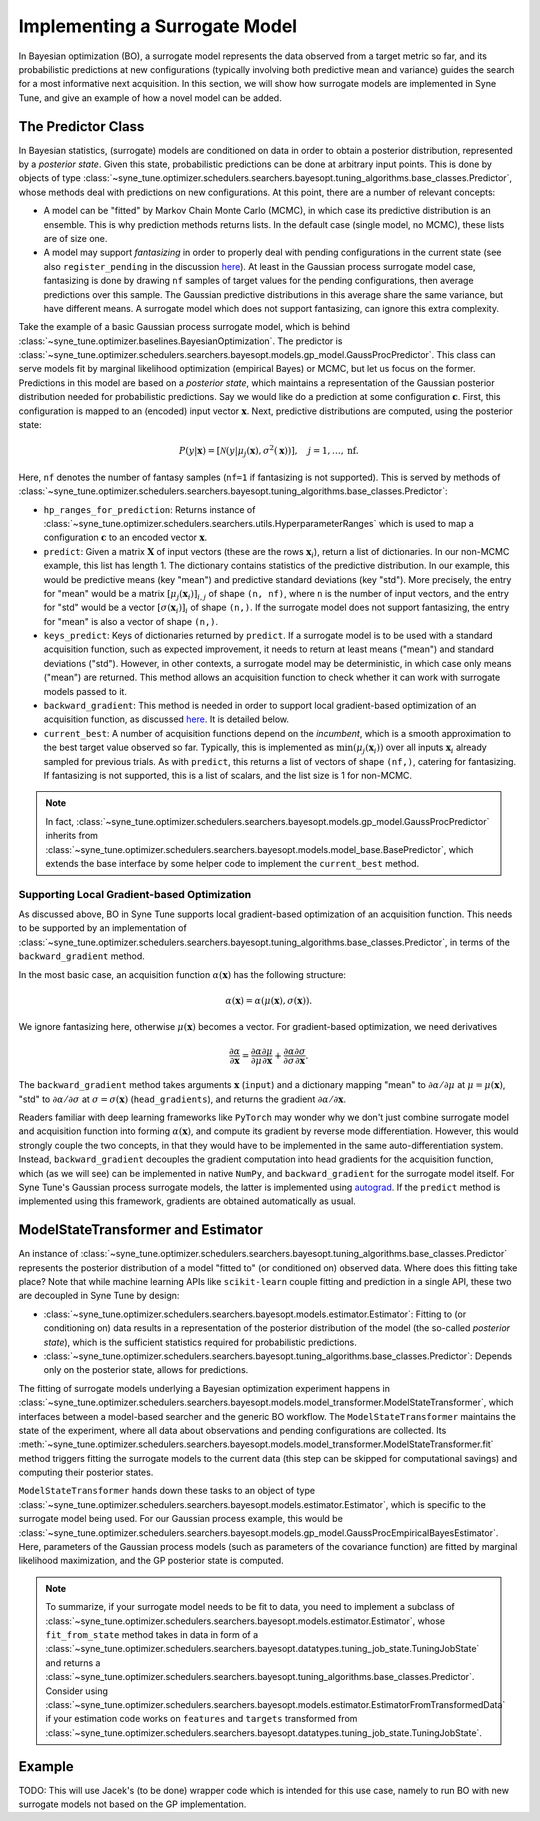 Implementing a Surrogate Model
==============================

In Bayesian optimization (BO), a surrogate model represents the data observed
from a target metric so far, and its probabilistic predictions at new
configurations (typically involving both predictive mean and variance) guides
the search for a most informative next acquisition. In this section, we will
show how surrogate models are implemented in Syne Tune, and give an example of
how a novel model can be added.

The Predictor Class
-------------------

In Bayesian statistics, (surrogate) models are conditioned on data in order to
obtain a posterior distribution, represented by a *posterior state*. Given this
state, probabilistic predictions can be done at arbitrary input points. This is
done by objects of type
:class:`~syne_tune.optimizer.schedulers.searchers.bayesopt.tuning_algorithms.base_classes.Predictor`,
whose methods deal with predictions on new configurations. At this point, there
are a number of relevant concepts:

* A model can be "fitted" by Markov Chain Monte Carlo (MCMC), in which case its
  predictive distribution is an ensemble. This is why prediction methods
  returns lists. In the default case (single model, no MCMC), these lists are
  of size one.
* A model may support *fantasizing* in order to properly deal with pending
  configurations in the current state (see also ``register_pending`` in the
  discussion `here <../developer/random_search.html#fifoscheduler-and-randomsearcher>`__).
  At least in the Gaussian process surrogate model case, fantasizing is done
  by drawing ``nf`` samples of target values for the pending configurations,
  then average predictions over this sample. The Gaussian predictive
  distributions in this average share the same variance, but have different
  means. A surrogate model which does not support fantasizing, can ignore this
  extra complexity.

Take the example of a basic Gaussian process surrogate model, which is behind
:class:`~syne_tune.optimizer.baselines.BayesianOptimization`. The predictor is
:class:`~syne_tune.optimizer.schedulers.searchers.bayesopt.models.gp_model.GaussProcPredictor`.
This class can serve models fit by marginal likelihood optimization (empirical
Bayes) or MCMC, but let us focus on the former. Predictions in this model are
based on a *posterior state*, which maintains a representation of the Gaussian
posterior distribution needed for probabilistic predictions. Say we would like
do a prediction at some configuration :math:`\mathbf{c}`. First, this
configuration is mapped to an (encoded) input vector :math:`\mathbf{x}`. Next,
predictive distributions are computed, using the posterior state:

.. math::
   P(y | \mathbf{x}) = \left[ \mathcal{N}(y | \mu_j(\mathbf{x}),
   \sigma^2(\mathbf{x})) \right],\quad j=1,\dots, \mathrm{nf}.

Here, ``nf`` denotes the number of fantasy samples (``nf=1`` if fantasizing is not
supported). This is served by methods of
:class:`~syne_tune.optimizer.schedulers.searchers.bayesopt.tuning_algorithms.base_classes.Predictor`:

* ``hp_ranges_for_prediction``: Returns instance of
  :class:`~syne_tune.optimizer.schedulers.searchers.utils.HyperparameterRanges`
  which is used to map a configuration :math:`\mathbf{c}` to an encoded
  vector :math:`\mathbf{x}`.
* ``predict``: Given a matrix :math:`\mathbf{X}` of input vectors (these are
  the rows :math:`\mathbf{x}_i`), return a list of dictionaries. In our
  non-MCMC example, this list has length 1. The dictionary contains
  statistics of the predictive distribution. In our example, this would be
  predictive means (key "mean") and predictive standard deviations (key
  "std"). More precisely, the entry for "mean" would be a matrix
  :math:`[\mu_j(\mathbf{x}_i)]_{i,j}` of shape ``(n, nf)``, where ``n`` is
  the number of input vectors, and the entry for "std" would be a vector
  :math:`[\sigma(\mathbf{x}_i)]_i` of shape ``(n,)``. If the surrogate
  model does not support fantasizing, the entry for "mean" is also a
  vector of shape ``(n,)``.
* ``keys_predict``: Keys of dictionaries returned by ``predict``. If a
  surrogate model is to be used with a standard acquisition function, such
  as expected improvement, it needs to return at least means ("mean") and
  standard deviations ("std"). However, in other contexts, a surrogate
  model may be deterministic, in which case only means ("mean") are
  returned. This method allows an acquisition function to check whether
  it can work with surrogate models passed to it.
* ``backward_gradient``: This method is needed in order to support local
  gradient-based optimization of an acquisition function, as discussed
  `here <overview_structure.html#a-walk-through-bayesian-optimization>`__.
  It is detailed below.
* ``current_best``: A number of acquisition functions depend on the
  *incumbent*, which is a smooth approximation to the best target value
  observed so far. Typically, this is implemented as
  :math:`\mathrm{min}(\mu_j(\mathbf{x}_i))` over all inputs
  :math:`\mathbf{x}_i` already sampled for previous trials. As with
  ``predict``, this returns a list of vectors of shape ``(nf,)``,
  catering for fantasizing. If fantasizing is not supported, this is
  a list of scalars, and the list size is 1 for non-MCMC.

.. note::
   In fact,
   :class:`~syne_tune.optimizer.schedulers.searchers.bayesopt.models.gp_model.GaussProcPredictor`
   inherits from
   :class:`~syne_tune.optimizer.schedulers.searchers.bayesopt.models.model_base.BasePredictor`,
   which extends the base interface by some helper code to implement the
   ``current_best`` method.

Supporting Local Gradient-based Optimization
~~~~~~~~~~~~~~~~~~~~~~~~~~~~~~~~~~~~~~~~~~~~

As discussed above, BO in Syne Tune supports local gradient-based optimization
of an acquisition function. This needs to be supported by an implementation of
:class:`~syne_tune.optimizer.schedulers.searchers.bayesopt.tuning_algorithms.base_classes.Predictor`,
in terms of the ``backward_gradient`` method.

In the most basic case, an acquisition function :math:`\alpha(\mathbf{x})` has
the following structure:

.. math::
   \alpha(\mathbf{x}) = \alpha(\mu(\mathbf{x}), \sigma(\mathbf{x})).

We ignore fantasizing here, otherwise :math:`\mu(\mathbf{x})` becomes a
vector. For gradient-based optimization, we need derivatives

.. math::
   \frac{\partial\alpha}{\partial\mathbf{x}} =
   \frac{\partial\alpha}{\partial\mu} \frac{\partial\mu}{\partial\mathbf{x}} +
   \frac{\partial\alpha}{\partial\sigma} \frac{\partial\sigma}{\partial\mathbf{x}}.

The ``backward_gradient`` method takes arguments :math:`\mathbf{x}` (``input``) and
a dictionary mapping "mean" to :math:`\partial\alpha/\partial\mu` at
:math:`\mu = \mu(\mathbf{x})`, "std" to :math:`\partial\alpha/\partial\sigma`
at :math:`\sigma = \sigma(\mathbf{x})` (``head_gradients``), and returns the
gradient :math:`\partial\alpha/\partial\mathbf{x}`.

Readers familiar with deep learning frameworks like ``PyTorch`` may wonder why
we don't just combine surrogate model and acquisition function into forming
:math:`\alpha(\mathbf{x})`, and compute its gradient by reverse mode
differentiation. However, this would strongly couple the two concepts, in that
they would have to be implemented in the same auto-differentiation system.
Instead, ``backward_gradient`` decouples the gradient computation into head
gradients for the acquisition function, which (as we will see) can be
implemented in native ``NumPy``, and ``backward_gradient`` for the surrogate
model itself. For Syne Tune's Gaussian process surrogate models, the latter
is implemented using `autograd <https://github.com/HIPS/autograd>`__. If the
``predict`` method is implemented using this framework, gradients are
obtained automatically as usual.

ModelStateTransformer and Estimator
-----------------------------------

An instance of
:class:`~syne_tune.optimizer.schedulers.searchers.bayesopt.tuning_algorithms.base_classes.Predictor`
represents the posterior distribution of a model "fitted to" (or conditioned on)
observed data. Where does this fitting take place? Note that while machine learning
APIs like ``scikit-learn`` couple fitting and prediction in a single API, these
two are decoupled in Syne Tune by design:

* :class:`~syne_tune.optimizer.schedulers.searchers.bayesopt.models.estimator.Estimator`:
  Fitting to (or conditioning on) data results in a representation of the
  posterior distribution of the model (the so-called *posterior state*), which
  is the sufficient statistics required for probabilistic predictions.
* :class:`~syne_tune.optimizer.schedulers.searchers.bayesopt.tuning_algorithms.base_classes.Predictor`:
  Depends only on the posterior state, allows for predictions.

The fitting of surrogate models underlying a Bayesian optimization experiment
happens in
:class:`~syne_tune.optimizer.schedulers.searchers.bayesopt.models.model_transformer.ModelStateTransformer`,
which interfaces between a model-based searcher and the generic BO workflow.
The ``ModelStateTransformer`` maintains the state of the experiment, where all
data about observations and pending configurations are collected. Its
:meth:`~syne_tune.optimizer.schedulers.searchers.bayesopt.models.model_transformer.ModelStateTransformer.fit`
method triggers fitting the surrogate models to the current data (this step can
be skipped for computational savings) and computing their posterior states.

``ModelStateTransformer`` hands down these tasks to an object of type
:class:`~syne_tune.optimizer.schedulers.searchers.bayesopt.models.estimator.Estimator`,
which is specific to the surrogate model being used. For our Gaussian process
example, this would be
:class:`~syne_tune.optimizer.schedulers.searchers.bayesopt.models.gp_model.GaussProcEmpiricalBayesEstimator`.
Here, parameters of the Gaussian process models (such as parameters of the
covariance function) are fitted by marginal likelihood maximization, and the
GP posterior state is computed.

.. note::
   To summarize, if your surrogate model needs to be fit to data, you need to
   implement a subclass of
   :class:`~syne_tune.optimizer.schedulers.searchers.bayesopt.models.estimator.Estimator`,
   whose ``fit_from_state`` method takes in data in form of a
   :class:`~syne_tune.optimizer.schedulers.searchers.bayesopt.datatypes.tuning_job_state.TuningJobState`
   and returns a
   :class:`~syne_tune.optimizer.schedulers.searchers.bayesopt.tuning_algorithms.base_classes.Predictor`.
   Consider using
   :class:`~syne_tune.optimizer.schedulers.searchers.bayesopt.models.estimator.EstimatorFromTransformedData`
   if your estimation code works on ``features`` and ``targets`` transformed from
   :class:`~syne_tune.optimizer.schedulers.searchers.bayesopt.datatypes.tuning_job_state.TuningJobState`.

Example
-------

TODO: This will use Jacek's (to be done) wrapper code which is intended for
this use case, namely to run BO with new surrogate models not based on the
GP implementation.


